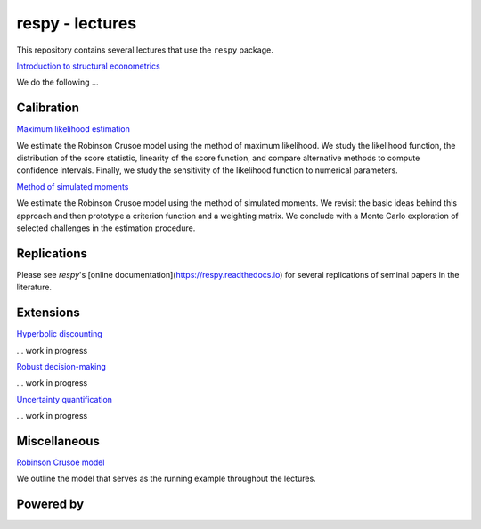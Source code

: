 respy - lectures
================

This repository contains several lectures that use the ``respy`` package.

`Introduction to structural econometrics <https://nbviewer.jupyter.org/github/OpenSourceEconomics/respy-lectures/blob/master/lectures/introduction/notebook.ipynb>`_

We do the following ...

Calibration
-----------

`Maximum likelihood estimation <https://nbviewer.jupyter.org/github/OpenSourceEconomics/respy-lectures/blob/master/lectures/maximum-likelihood/notebook.ipynb>`_

We estimate the Robinson Crusoe model using the method of maximum likelihood. We study the likelihood function, the distribution of the score statistic, linearity of the score function, and compare alternative methods to compute confidence intervals. Finally, we study the sensitivity of the likelihood function to numerical parameters.

`Method of simulated moments <https://nbviewer.jupyter.org/github/OpenSourceEconomics/respy-lectures/blob/master/lectures/method-of-simulated_moments/notebook.ipynb>`_

We estimate the Robinson Crusoe model using the method of simulated moments. We revisit the basic ideas behind this approach and then prototype a criterion function and a weighting matrix. We conclude with  a Monte Carlo exploration of selected challenges in the estimation procedure.

Replications
------------

Please see `respy`'s [online documentation](https://respy.readthedocs.io) for several replications of seminal papers in the literature.

Extensions
----------

`Hyperbolic discounting <https://media.giphy.com/media/kHfUyPaDUDBY11l4DZ/giphy.gif>`_

... work in progress


`Robust decision-making <https://media.giphy.com/media/kHfUyPaDUDBY11l4DZ/giphy.gif>`_

... work in progress

`Uncertainty quantification <https://media.giphy.com/media/kHfUyPaDUDBY11l4DZ/giphy.gif>`_

... work in progress

Miscellaneous
-------------

`Robinson Crusoe model <https://nbviewer.jupyter.org/github/OpenSourceEconomics/respy-lectures/blob/master/lectures/robinson-economy/notebook.ipynb>`_

We outline the model that serves as the running example throughout the lectures.

.. image:: https://img.shields.io/badge/code%20style-black-000000.svg
  :target: https://github.com/psf/black

.. image:: https://img.shields.io/badge/License-MIT-yellow.svg
  :target: https://opensource.org/licenses/MIT

.. image:: https://img.shields.io/badge/zulip-join_chat-brightgreen.svg
  :target: https://ose.zulipchat.com


Powered by
----------

.. image:: docs/_static/images/OSE_sb_web.svg
  :width: 22 %
  :target: https://open-econ.org

.. image:: docs/_static/images/nuvolos_sidebar_logo_acblue.svg
  :width: 22 %
  :target: https://open-econ.org

